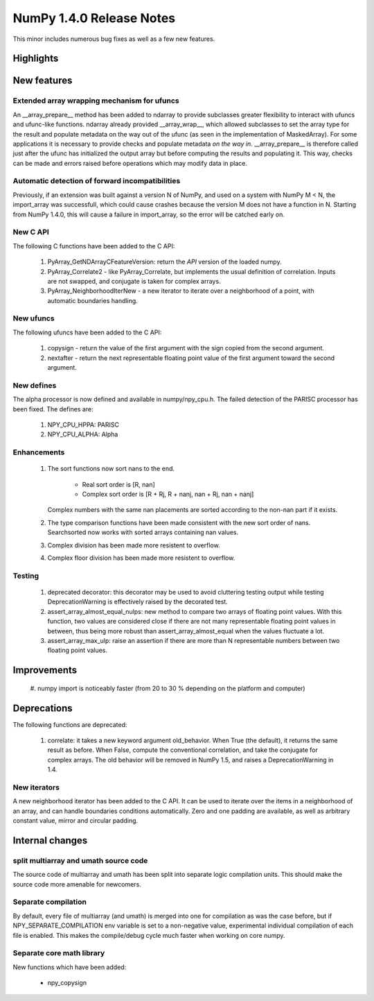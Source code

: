 =========================
NumPy 1.4.0 Release Notes
=========================

This minor includes numerous bug fixes as well as a few new features.

Highlights
==========

New features
============

Extended array wrapping mechanism for ufuncs
~~~~~~~~~~~~~~~~~~~~~~~~~~~~~~~~~~~~~~~~~~~~

An __array_prepare__ method has been added to ndarray to provide subclasses
greater flexibility to interact with ufuncs and ufunc-like functions. ndarray
already provided __array_wrap__, which allowed subclasses to set the array type
for the result and populate metadata on the way out of the ufunc (as seen in
the implementation of MaskedArray). For some applications it is necessary to
provide checks and populate metadata *on the way in*. __array_prepare__ is
therefore called just after the ufunc has initialized the output array but
before computing the results and populating it. This way, checks can be made
and errors raised before operations which may modify data in place.

Automatic detection of forward incompatibilities
~~~~~~~~~~~~~~~~~~~~~~~~~~~~~~~~~~~~~~~~~~~~~~~~

Previously, if an extension was built against a version N of NumPy, and used on
a system with NumPy M < N, the import_array was successfull, which could cause
crashes because the version M does not have a function in N. Starting from
NumPy 1.4.0, this will cause a failure in import_array, so the error will be
catched early on.

New C API
~~~~~~~~~

The following C functions have been added to the C API:

    #. PyArray_GetNDArrayCFeatureVersion: return the *API* version of the
       loaded numpy.
    #. PyArray_Correlate2 - like PyArray_Correlate, but implements the usual
       definition of correlation. Inputs are not swapped, and conjugate is
       taken for complex arrays.
    #. PyArray_NeighborhoodIterNew - a new iterator to iterate over a
       neighborhood of a point, with automatic boundaries handling.

New ufuncs
~~~~~~~~~~

The following ufuncs have been added to the C API:

    #. copysign - return the value of the first argument with the sign copied
       from the second argument.
    #. nextafter - return the next representable floating point value of the
       first argument toward the second argument.

New defines
~~~~~~~~~~~

The alpha processor is now defined and available in numpy/npy_cpu.h. The
failed detection of the PARISC processor has been fixed. The defines are:

    #. NPY_CPU_HPPA: PARISC
    #. NPY_CPU_ALPHA: Alpha

Enhancements
~~~~~~~~~~~~

    #. The sort functions now sort nans to the end.

        * Real sort order is [R, nan]
        * Complex sort order is [R + Rj, R + nanj, nan + Rj, nan + nanj]

       Complex numbers with the same nan placements are sorted according to
       the non-nan part if it exists.
    #. The type comparison functions have been made consistent with the new
       sort order of nans. Searchsorted now works with sorted arrays
       containing nan values.
    #. Complex division has been made more resistent to overflow.
    #. Complex floor division has been made more resistent to overflow.

Testing
~~~~~~~

    #. deprecated decorator: this decorator may be used to avoid cluttering
       testing output while testing DeprecationWarning is effectively raised by
       the decorated test.
    #. assert_array_almost_equal_nulps: new method to compare two arrays of
       floating point values. With this function, two values are considered
       close if there are not many representable floating point values in
       between, thus being more robust than assert_array_almost_equal when the
       values fluctuate a lot.
    #. assert_array_max_ulp: raise an assertion if there are more than N
       representable numbers between two floating point values.

Improvements
============

    #. numpy import is noticeably faster (from 20 to 30 % depending on the
    platform and computer)

Deprecations
============

The following functions are deprecated:

    #. correlate: it takes a new keyword argument old_behavior. When True (the
       default), it returns the same result as before. When False, compute the
       conventional correlation, and take the conjugate for complex arrays. The
       old behavior will be removed in NumPy 1.5, and raises a
       DeprecationWarning in 1.4.

New iterators
~~~~~~~~~~~~~

A new neighborhood iterator has been added to the C API. It can be used to
iterate over the items in a neighborhood of an array, and can handle boundaries
conditions automatically. Zero and one padding are available, as well as
arbitrary constant value, mirror and circular padding.

Internal changes
================

split multiarray and umath source code
~~~~~~~~~~~~~~~~~~~~~~~~~~~~~~~~~~~~~~

The source code of multiarray and umath has been split into separate logic
compilation units. This should make the source code more amenable for
newcomers.

Separate compilation
~~~~~~~~~~~~~~~~~~~~

By default, every file of multiarray (and umath) is merged into one for
compilation as was the case before, but if NPY_SEPARATE_COMPILATION env
variable is set to a non-negative value, experimental individual compilation of
each file is enabled. This makes the compile/debug cycle much faster when
working on core numpy.

Separate core math library
~~~~~~~~~~~~~~~~~~~~~~~~~~

New functions which have been added:

	* npy_copysign

